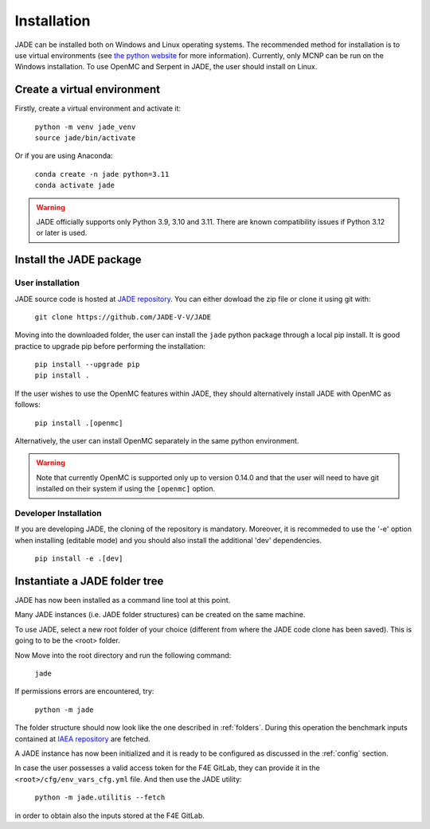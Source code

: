 .. _install:

############
Installation
############

JADE can be installed both on Windows and Linux operating systems. The recommended method
for installation is to use virtual environments (see `the python website <https://docs.python.org/3/library/venv.html>`_ for more information).
Currently, only MCNP can be run on the Windows installation. To use OpenMC
and Serpent in JADE, the user should install on Linux. 

Create a virtual environment
----------------------------

Firstly, create a virtual environment and activate it:

  | ``python -m venv jade_venv``
  | ``source jade/bin/activate``

Or if you are using Anaconda:

  | ``conda create -n jade python=3.11``
  | ``conda activate jade``

.. warning:: 
  JADE officially supports only Python 3.9, 3.10 and 3.11. There are known
  compatibility issues if Python 3.12 or later is used.

Install the JADE package
------------------------

User installation
^^^^^^^^^^^^^^^^^^

JADE source code is hosted at `JADE repository <https://github.com/JADE-V-V/JADE>`_.
You can either dowload the zip file or clone it using git with:

  | ``git clone https://github.com/JADE-V-V/JADE``

Moving into the downloaded folder, the user can install the ``jade`` python package
through a local pip install.
It is good practice to upgrade pip before performing
the installation:

  | ``pip install --upgrade pip``
  | ``pip install .``

If the user wishes to use the OpenMC features within JADE, they should alternatively
install JADE with OpenMC as follows:

  | ``pip install .[openmc]``

Alternatively, the user can install OpenMC separately in the same python environment.

.. warning:: 
  Note that currently OpenMC is supported only up to version 0.14.0 and that the user
  will need to have git installed on their system if using the ``[openmc]`` option. 

.. _installdevelop:

Developer Installation
^^^^^^^^^^^^^^^^^^^^^^

If you are developing JADE, the cloning of the repository is mandatory.
Moreover, it is recommeded to use the '-e' option when installing (editable mode)
and you should also install the additional 'dev' dependencies. 

  | ``pip install -e .[dev]``

Instantiate a JADE folder tree
------------------------------

JADE has now been installed as a command line tool at this point.

Many JADE instances (i.e. JADE folder structures) can be created on the same machine.

To use JADE, select a new root folder of your choice (different from where the JADE code clone
has been saved). This is going to to be the <root> folder.

Now Move into the root directory and run the following command: 

  | ``jade``

If permissions errors are encountered, try:

  | ``python -m jade``

The folder structure should now look like the one described in :ref:`folders`.
During this operation the benchmark inputs contained at `IAEA repository <https://github.com/IAEA-NDS/open-benchmarks>`_
are fetched.

A JADE instance has now been initialized and it is ready to be configured as discussed
in the :ref:`config` section.

In case the user possesses a valid access token for the F4E GitLab, they can provide it
in the ``<root>/cfg/env_vars_cfg.yml`` file. And then use the JADE utility:

  | ``python -m jade.utilitis --fetch``

in order to obtain also the inputs stored at the F4E GitLab.
